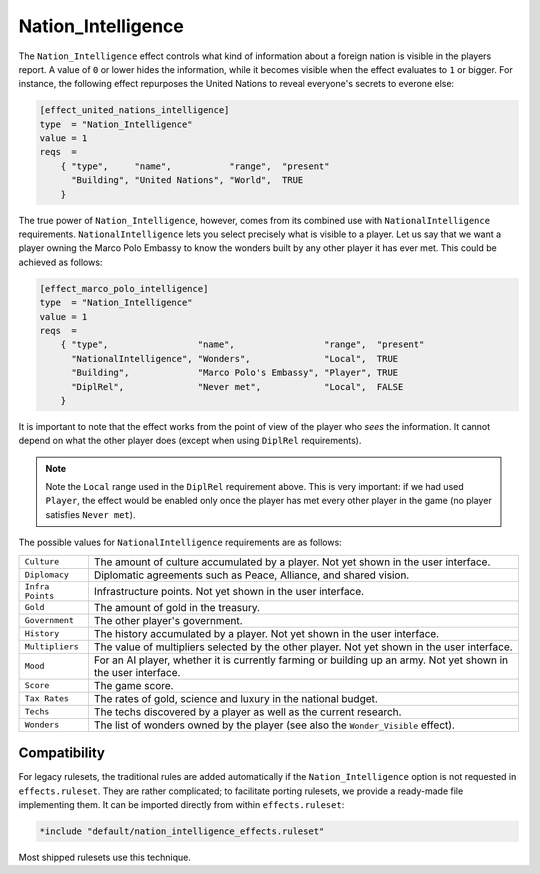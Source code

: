 ..
    SPDX-License-Identifier: GPL-3.0-or-later
    SPDX-FileCopyrightText: 2022 Louis Moureaux <m_louis30@yahoo.com>

.. Custom Interpretive Text Roles for longturn.net/Freeciv21
.. role:: wonder

Nation_Intelligence
*******************

.. versionadded:: 3.0
    Add the ``+Nation_Intelligence`` option to ``effects.ruleset``.

The ``Nation_Intelligence`` effect controls what kind of information about a
foreign nation is visible in the players report. A value of ``0`` or lower hides
the information, while it becomes visible when the effect evaluates to ``1`` or
bigger. For instance, the following effect repurposes the
:wonder:`United Nations` to reveal everyone's secrets to everone else:

.. code-block:: ini

    [effect_united_nations_intelligence]
    type  = "Nation_Intelligence"
    value = 1
    reqs  =
        { "type",     "name",           "range",  "present"
          "Building", "United Nations", "World",  TRUE
        }

The true power of ``Nation_Intelligence``, however, comes from its combined use
with ``NationalIntelligence`` requirements. ``NationalIntelligence`` lets you
select precisely what is visible to a player. Let us say that we want a player
owning the :wonder:`Marco Polo Embassy` to know the wonders built by any other
player it has ever met. This could be achieved as follows:

.. code-block:: ini

    [effect_marco_polo_intelligence]
    type  = "Nation_Intelligence"
    value = 1
    reqs  =
        { "type",                 "name",                 "range",  "present"
          "NationalIntelligence", "Wonders",              "Local",  TRUE
          "Building",             "Marco Polo's Embassy", "Player", TRUE
          "DiplRel",              "Never met",            "Local",  FALSE
        }

It is important to note that the effect works from the point of view of the
player who *sees* the information. It cannot depend on what the other player
does (except when using ``DiplRel`` requirements).

.. note::
    Note the ``Local`` range used in the ``DiplRel`` requirement above. This is
    very important: if we had used ``Player``, the effect would be enabled only
    once the player has met every other player in the game (no player satisfies
    ``Never met``).

The possible values for ``NationalIntelligence`` requirements are as follows:

================ ===
``Culture``      The amount of culture accumulated by a player. Not yet shown in
                 the user interface.
``Diplomacy``    Diplomatic agreements such as Peace, Alliance, and shared
                 vision.
``Infra Points`` Infrastructure points. Not yet shown in the user interface.
``Gold``         The amount of gold in the treasury.
``Government``   The other player's government.
``History``      The history accumulated by a player. Not yet shown in the user
                 interface.
``Multipliers``  The value of multipliers selected by the other player. Not yet
                 shown in the user interface.
``Mood``         For an AI player, whether it is currently farming or building
                 up an army. Not yet shown in the user interface.
``Score``        The game score.
``Tax Rates``    The rates of gold, science and luxury in the national budget.
``Techs``        The techs discovered by a player as well as the current
                 research.
``Wonders``      The list of wonders owned by the player (see also the
                 ``Wonder_Visible`` effect).
================ ===

Compatibility
=============

For legacy rulesets, the traditional rules are added automatically if the
``Nation_Intelligence`` option is not requested in ``effects.ruleset``. They are
rather complicated; to facilitate porting rulesets, we provide a ready-made file
implementing them. It can be imported directly from within ``effects.ruleset``:

.. code-block:: ini

    *include "default/nation_intelligence_effects.ruleset"

Most shipped rulesets use this technique.
